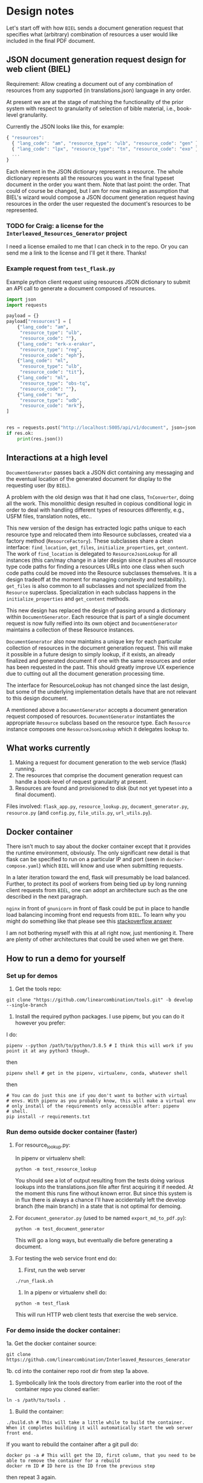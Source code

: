 #+AUTHOR:
* Design notes
Let's start off with how =BIEL= sends a document generation request that
specifies what (arbitrary) combination of resources a user would like
included in the final PDF document.
** JSON document generation request design for web client (BIEL)
Requirement: Allow creating a document out of any combination of
resources from any supported (in translations.json) language in any
order.

At present we are at the stage of matching the functionality of the
prior system with respect to granularity of selection of bible
material, i.e., book-level granularity.

Currently the JSON looks like this, for example:

#+begin_src js
{ "resources":
  { "lang_code": "am", "resource_type": "ulb", "resource_code": "gen" },
  { "lang_code": "lpx", "resource_type": "tn", "resource_code": "exo" },
  ...
}
#+end_src

Each element in the JSON dictionary represents a resource. The whole
dictionary represents all the resources you want in the final typeset
document in the order you want them. Note that last point: the order.
That could of course be changed, but I am for now making an assumption
that BIEL's wizard would compose a JSON document generation request
having resources in the order the user requested the document's
resources to be represented.
*** TODO for Craig: a license for the =Interleaved_Resources_Generator= project
I need a license emailed to me that I can check in to the repo. Or you
can send me a link to the license and I'll get it there. Thanks!
*** Example request from =test_flask.py=
Example python client request using resources JSON dictionary to submit an
API call to generate a document composed of resources.

#+begin_src python
import json
import requests

payload = {}
payload["resources"] = [
    {"lang_code": "am",
     "resource_type": "ulb",
     "resource_code": ""},
    {"lang_code": "erk-x-erakor",
     "resource_type": "reg",
     "resource_code": "eph"},
    {"lang_code": "ml",
     "resource_type": "ulb",
     "resource_code": "tit"},
    {"lang_code": "ml",
     "resource_type": "obs-tq",
     "resource_code": ""},
    {"lang_code": "mr",
     "resource_type": "udb",
     "resource_code": "mrk"},
]


res = requests.post("http://localhost:5005/api/v1/document", json=json.dumps(payload))
if res.ok:
    print(res.json())
#+end_src

** Interactions at a high level

# #+begin_src plantuml :file wa_design_sequence_diagram1.png :exports results
# UI_biel -> flask_app.document_endpoint: JSON document resources request
# flask_app.document_endopint -> DocumentGenerator: instantiate DocumentGenerator\npassing resources from request
# #+end_src

#+RESULTS:
[[file:wa_design_sequence_diagram1.png]]


=DocumentGenerator= passes back a JSON dict containing any messaging and
the eventual location of the generated document for display to the
requesting user (by =BIEL=).

# #+begin_src plantuml :file wa_design_sequence_diagram2.png :exports results
# DocumentGenerator -> DocumentGenerator: generate document request key unique to set of resources requested
# DocumentGenerator -> ResourceFactory: for each resource, instantiate Resource subclasses from document request based on type
# DocumentGenerator <- ResourceFactory: Return either USFMResource, TAResource, TNResource, TQResource, TWResource
# Resource ->  Resource: find location
# Resource ->  ResourceJsonLookup: lookup: find URL for resource
# Resource <-- ResourceJsonLookup: return URL
# Resource ->  Resource: get (clone or downloaded) associated files at URL
# Resource <-- Resource: remember locations of acquired files
# Resource -> Resource: initialize other instance vars of resource based on acquired files
# Resource -> Resource: get content, i.e., convert Resource's content to HTML
# DocumentGenerator -> DocumentGenerator: for each resource, concatenate each Resources' HTML
# DocumentGenerator -> DocumentGenerator: convert HTML to PDF
# #+end_src

#+RESULTS:
[[file:wa_design_sequence_diagram2.png]]


A problem with the old design was that it had one class, =TnConverter=,
doing all the work. This monolithic design resulted in copious
conditional logic in order to deal with handling different types of
resources differently, e.g., USFM files, translation notes, etc..

This new version of the design has extracted logic paths unique to
each resource type and relocated them into Resource subclasses,
created via a factory method (=ResourceFactory=). These subclasses share
a clean interface: =find_location=, =get_files=, =initialize_properties=,
=get_content=. The work of =find_location= is delegated to
=ResourceJsonLookup= for all instances (this can/may change in a later
design since it pushes all resource type code paths for finding a
resources URLs into one class when such code paths could be moved into
the Resource subclasses themselves. It is a design tradeoff at the
moment for managing complexity and testability.). =get_files= is also
common to all subclasses and not specialized from the =Resource=
superclass. Specialization in each subclass happens in the
=initialize_properties= and =get_content= methods.

This new design has replaced the design of passing around a dictionary
within =DocumentGenerator=. Each resource that is part of a single
document request is now fully reified into its own object and
=DocumentGenerator= maintains a collection of these Resource instances.

=DocumentGenerator= also now maintains a unique key for each particular
collection of resources in the document generation request. This will
make it possible in a future design to simply lookup, if it exists, an
already finalized and generated document if one with the same
resources and order has been requested in the past. This should
greatly improve UX experience due to cutting out all the document
generation processing time.

# #+begin_src plantuml :file wa_design_class_diagram_resources.png :exports results
# Resource *-- ResourceJsonLookup
# Resource : find_location()
# Resource : get_files()
# Resource : {abstract} initialize_properties()
# Resource : {abstract} get_content()
# note top of Resource: Partially abstract superclass that handles behavior common to all resources
# Resource <|-- USFMResource
# ' USFMResource : +find_location()
# ' USFMResource : +get_files()
# USFMResource : +initialize_properties()
# USFMResource : +get_content()
# Resource <|-- TNResource
# ' TNResource : +find_location()
# ' TNResource : +get_files()
# TNResource : +ihitialize_properties()
# TNResource : +get_content()
# Resource <|-- TAResource
# ' TAResource : +find_location()
# ' TAResource : +get_files()
# TAResource : +ihitialize_properties()
# TAResource : +get_content()
# Resource <|-- TQResource
# ' TQResource : +find_location()
# ' TQResource : +get_files()
# TQResource : +ihitialize_properties()
# TQResource : +get_content()
# Resource <|-- TWResource
# ' TWResource : +find_location()
# ' TWResource : +get_files()
# TWResource : +ihitialize_properties()
# TWResource : +get_content()
# #+end_src

#+RESULTS:
[[file:wa_design_class_diagram_resources.png]]


The interface for ResourceLookup has not changed since the last
design, but some of the underlying implementation details have that
are not relevant to this design document.

# #+begin_src plantuml :file wa_design_class_diagram.png :exports results
# ResourceLookup <|-- ResourceJsonLookup
# ResourceLookup : {abstract} lookup()
# note top of ResourceLookup : Abstract superclass which exists only\nfor documentation and design looking\nforward to ResourceGraphQLLookup.\nIt is definitely not necessary for the system to work
# ResourceJsonLookup : +lookup()
# ResourceLookup <|-- ResourceGraphQLLookup
# note bottom of ResourceGraphQLLookup : Does not currently exist,\n but could replace ResourceJsonLookup one day.\nWith this design, call sites could largely\nremain unchanged.
# ResourceGraphQLLookup : +lookup()
# #+end_src

#+RESULTS:
[[file:wa_design_class_diagram.png]]


A mentioned above a =DocumentGenerator= accepts a document generation
request composed of resources. =DocumentGenerator= instantiates the
appropriate =Resource= subclass based on the resource type. Each
=Resource= instance composes one =ResourceJsonLookup= which it delegates
lookup to.

# #+begin_src plantuml :file wa_design_class_diagram2.png :exports results
# DocumentGenerator o-- Resource
# Resource *-- ResourceJsonLookup
# note top of DocumentGenerator : This used to be called TnConverter.
# note bottom of Resource : Already discussed above, e.g., USFMResource, TAResource, TNResource, TQResource, or TWResource
# note bottom of ResourceJsonLookup : This is where the translations.json API is located
# #+end_src

#+RESULTS:
[[file:wa_design_class_diagram2.png]]

** What works currently
1. Making a request for document generation to the web service (flask) running.
2. The resources that comprise the document generation request can handle a book-level of request granularity at present.
3. Resources are found and provisioned to disk (but not yet typeset into a final document).
Files involved: =flask_app.py=, =resource_lookup.py=,
=document_generator.py=, =resource.py= (and =config.py=, =file_utils.py=,
=url_utils.py=).
** Docker container
There isn't much to say about the docker container except that it
provides the runtime environment, obviously. The only significant new
detail is that flask can be specified to run on a particular IP and
port (seen in =docker-compose.yaml=) which =BIEL= will know and use when
submitting requests.

In a later iteration toward the end, flask will presumably be load
balanced. Further, to protect its pool of workers from being tied up
by long running client requests from =BIEL=, one can adopt an
architecture such as the one described in the next paragraph.

=nginx= in front of =gnunicorn= in front of flask could be put in place to
handle load balancing incoming front end requests from =BIEL=. To learn
why you might do something like that please see this [[https://stackoverflow.com/questions/20766684/what-benefit-is-added-by-using-gunicorn-nginx-flask#20766961][stackoverflow
answer]]

I am not bothering myself with this at all right now, just
mentioning it. There are plenty of other architectures that could be
used when we get there.
** How to run a demo for yourself
*** Set up for demos
1. Get the tools repo:

#+begin_src shell
git clone "https://github.com/linearcombination/tools.git" -b develop --single-branch
#+end_src

2. Install the required python packages. I use pipenv, but you can do it however you prefer:

I do:

#+begin_src shell
pipenv --python /path/to/python/3.8.5 # I think this will work if you point it at any python3 though.
#+end_src

then

#+begin_src shell
pipenv shell # get in the pipenv, virtualenv, conda, whatever shell
#+end_src

then

#+begin_src shell
# You can do just this one if you don't want to bother with virtual
# envs. With pipenv as you probably know, this will make a virtual env
# only install of the requirements only accessible after: pipenv
# shell.
pip install -r requirements.txt
#+end_src

*** Run demo outside docker container (faster)

**** For resource_lookup.py:
In pipenv or virtualenv shell:

#+begin_src shell
python -m test_resource_lookup
#+end_src

You should see a lot of output resulting from the tests doing various
lookups into the translations.json file after first acquiring it if
needed. At the moment this runs fine without known error. But since
this system is in flux there is always a chance I'll have accidentally
left the develop branch (the main branch) in a state that is not
optimal for demoing.

**** For =document_generator.py= (used to be named =export_md_to_pdf.py=):

#+begin_src shell
python -m test_document_generator
#+end_src

This will go a long ways, but eventually die before generating a
document.

**** For testing the web service front end do:

    1. First, run the web server

#+begin_src shell
./run_flask.sh
#+end_src

    2. In a pipenv or virtualenv shell do:

#+begin_src shell
python -m test_flask
#+end_src

This will run HTTP web client tests that exercise the web service.

*** For demo inside the docker container:

1a. Get the docker container source:

#+begin_src shell
git clone https://github.com/linearcombination/Interleaved_Resources_Generator
#+end_src


1b. cd into the container repo root dir from step 1a above.

2. Symbolically link the tools directory from earlier into the root of the container repo you cloned earlier:

#+begin_src shell
ln -s /path/to/tools .
#+end_src

3. Build the container:

#+begin_src shell
./build.sh # This will take a little while to build the container. When it completes building it will automatically start the web server front end.
#+end_src

If you want to rebuild the container after a git pull do:

#+begin_src shell
docker ps -a # This will get the ID, first column, that you need to be able to remove the container for a rebuild
docker rm ID # ID here is the ID from the previous step
#+end_src

then repeat 3 again.

4. Submit client requests as before (you need to be in the tools repo root directory as before):

#+begin_src shell
python -m test_flask
#+end_src

** (Bonus/optional material) Convenience web service endpoints for BIEL UI to call (if desired)
A nice property for a system like this to have is a ground truth data
source so that front end (=BIEL=) and back end are on same page about
what resources are available.

For now, that ground truth data source is the latest copy of
=translations.json= that =ResourceJsonLookup= obtains and keeps fresh to
within each 24 hour window. (This works fine, but I may make this more
sophisticated later).

Toward that goal of one ground truth data source for =BIEL= and this
system to coincide with this system provides to =BIEL= a couple of web
app endpoints that it can request data from to populate its dropdown
menu's in =BIEL='s document request wizard. These endpoints were easy to
make, so I am providing them.

It would be a bad user experience for =BIEL= users to be able to request
a resource which does not exist (but that is outside my scope per
requirements). For now, if these endpoints are used, we at least make
sure only languages that are provided in (the same version of)
translations.json are available for selection. Maybe later we'll go
further and actually provide endpoints that return the resources
available per language also. If those endpoints were built, they could
also be used by =BIEL= to populate resource type and book dropdown
menus. Just putting it out there though we haven't talked about it.

The system is being designed to gracefully handle non-existent
requested resources per requirements, but naturally you'd want to
avoid this if possible.

These endpoints were quick to create and were used in part to test
flask and jsonpath performance (you'll note that it is one place I
don't use jsonpath since performance in this one case was
unacceptable). So consider these endpoints a happy byproduct of
development, but that could be expanded to provide a better overall
user expeience if desired.
*** Example client call to get all language codes by themselves
Example client call from =test_flask.py=:

#+begin_src python
import json
import requests

res = requests.get("http://localhost:5005/api/v1/language_codes")
if res.ok:
print(res.json()) # Presumably, BIEL'll display it in a drop down menu or similar.
#+end_src
*** Get all language code, language name pairs
Example client call from =test_flask.py=.

#+begin_src python
import json
import requests

res = requests.get("http://localhost:5005/api/v1/language_codes_and_names")
if res.ok:
    print(res.json()) # Presumably, BIEL'll display it in a drop down menu or similar.
#+end_src

** (Optional to read - just saving here) What is the smallest level of resource request granularity we want: book, chapter, or verse?
In the resource entries below, note that I've changed =resource_code= to
=book_code= just because it might be a better name than =resource_code=.

Perhaps book level granularity is sufficient, but just covering it
here in case. More granular than book level would require a design
that I can envision but would require interrogating the resource
itself rather than just the =translations.json= API.

So, the following rest of this headline is probably a diversion, but
here it is just in case you want finer than book granularity.

If chapter is the finest granularity of a resource request, the JSON could be:
#+begin_src js
{ "resources":
  { "lang_code": "am",
    "resource_type": "ulb",
    "book_code": "gen",
    "book_chapter": "1" }, // Get just chapter 1
  { "lang_code": "lpx",
    "resource_type": "tn",
    "book_code": "exo",
    "book_chapter": "" }, // Get the whole book
  ...
}
#+end_src


If verse is the finest granularity of a resource request, the JSON could be:
#+begin_src js
{ "resources":
  { "lang_code": "am",
    "resource_type": "ulb",
    "book_code": "gen",
    "book_chapter": "1",
    "verse_start": "1",
    "verse_end": "3" }, // Get chapter 1, verse 1-3
  { "lang_code": "am",
    "resource_type": "ulb",
    "book_code": "gen",
    "book_chapter": "1",
    "verse_ranget": "1-1" }, // Or, Get chapter 1, verse 1
  { "lang_code": "am",
    "resource_type": "ulb",
    "book_code": "gen",
    "book_chapter": "1",
    "verse_ranget": "1-3" }, // Or, Get chapter 1, verse 1-3
  { "lang_code": "am",
    "resource_type": "ulb",
    "book_code": "gen",
    "book_chapter": "1",
    "verse_ranget": "1-3,5" }, // Or, Get chapter 1, verse 1-3 and verse 5
  { "lang_code": "lpx",
    "resource_type": "tn",
    "book_code": "exo",
    "book_chapter": "2" }, // Get chapter 2
  { "lang_code": "lpx",
    "resource_type": "tn",
    "book_code": "exo",
    "book_chapter": "" }, // Get the whole book
  ...
}
#+end_src

As said before in a slightly different context, ideally from a user
experience perspective, =BIEL= would need to know what chapters or
verses are available so as not to disappoint the user. Nevertheless,
the system is being designed to gracefully handle such disappointments
as I know this is a requirement.

** Differences from the norm in resources I've found
These are oddities that are not currently handled either by the
original system or the current system.

Examples:

| Language code | Resource type | Resource code | Comments                                                    |
|---------------+---------------+---------------+-------------------------------------------------------------|
| ml            | tn            | any           | zip contains a manifest.yaml per usual, but the translation |
|               |               |               | notes are not in markdown they are tsv files.               |
|               |               |               |                                                             |
